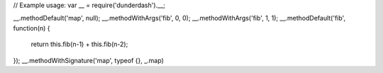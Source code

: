 // Example usage:
var __ = require('dunderdash').__;

__.methodDefault('map', null);
__.methodWithArgs('fib', 0, 0);
__.methodWithArgs('fib', 1, 1);
__.methodDefault('fib', function(n) {
  return this.fib(n-1) + this.fib(n-2);
});
__.methodWithSignature('map', typeof {}, _.map)
